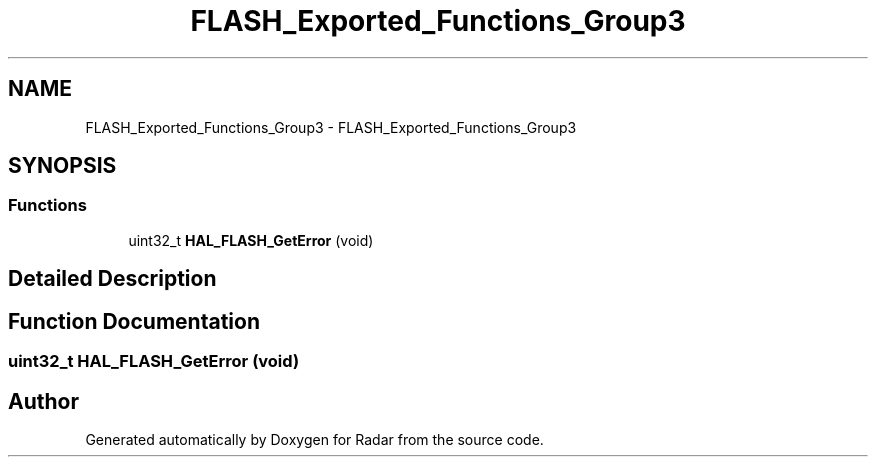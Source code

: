 .TH "FLASH_Exported_Functions_Group3" 3 "Version 1.0.0" "Radar" \" -*- nroff -*-
.ad l
.nh
.SH NAME
FLASH_Exported_Functions_Group3 \- FLASH_Exported_Functions_Group3
.SH SYNOPSIS
.br
.PP
.SS "Functions"

.in +1c
.ti -1c
.RI "uint32_t \fBHAL_FLASH_GetError\fP (void)"
.br
.in -1c
.SH "Detailed Description"
.PP 

.SH "Function Documentation"
.PP 
.SS "uint32_t HAL_FLASH_GetError (void)"

.SH "Author"
.PP 
Generated automatically by Doxygen for Radar from the source code\&.
